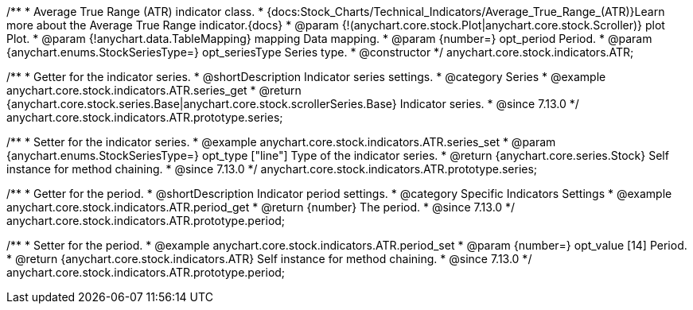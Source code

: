 /**
 * Average True Range (ATR) indicator class.
 * {docs:Stock_Charts/Technical_Indicators/Average_True_Range_(ATR)}Learn more about the Average True Range indicator.{docs}
 * @param {!(anychart.core.stock.Plot|anychart.core.stock.Scroller)} plot Plot.
 * @param {!anychart.data.TableMapping} mapping Data mapping.
 * @param {number=} opt_period Period.
 * @param {anychart.enums.StockSeriesType=} opt_seriesType Series type.
 * @constructor
 */
anychart.core.stock.indicators.ATR;

//----------------------------------------------------------------------------------------------------------------------
//
//  anychart.core.stock.indicators.ATR.prototype.series
//
//----------------------------------------------------------------------------------------------------------------------

/**
 * Getter for the indicator series.
 * @shortDescription Indicator series settings.
 * @category Series
 * @example anychart.core.stock.indicators.ATR.series_get
 * @return {anychart.core.stock.series.Base|anychart.core.stock.scrollerSeries.Base} Indicator series.
 * @since 7.13.0
 */
anychart.core.stock.indicators.ATR.prototype.series;

/**
 * Setter for the indicator series.
 * @example anychart.core.stock.indicators.ATR.series_set
 * @param {anychart.enums.StockSeriesType=} opt_type ["line"] Type of the indicator series.
 * @return {anychart.core.series.Stock} Self instance for method chaining.
 * @since 7.13.0
 */
anychart.core.stock.indicators.ATR.prototype.series;

//----------------------------------------------------------------------------------------------------------------------
//
//  anychart.core.stock.indicators.ATR.prototype.period
//
//----------------------------------------------------------------------------------------------------------------------

/**
 * Getter for the period.
 * @shortDescription Indicator period settings.
 * @category Specific Indicators Settings
 * @example anychart.core.stock.indicators.ATR.period_get
 * @return {number} The period.
 * @since 7.13.0
 */
anychart.core.stock.indicators.ATR.prototype.period;

/**
 * Setter for the period.
 * @example anychart.core.stock.indicators.ATR.period_set
 * @param {number=} opt_value [14] Period.
 * @return {anychart.core.stock.indicators.ATR} Self instance for method chaining.
 * @since 7.13.0
 */
anychart.core.stock.indicators.ATR.prototype.period;